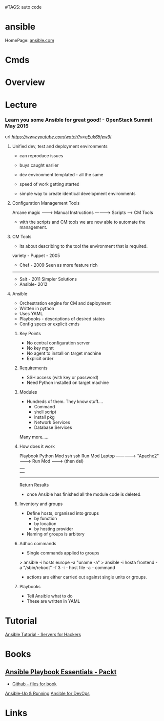 #TAGS: auto code


* ansible
HomePage: [[https://www.ansible.com/][ansible.com]]
* Cmds
* Overview
* Lecture
*** Learn you some Ansible for great good! - OpenStack Summit May 2015
url:[[url][https://www.youtube.com/watch?v=qEuk65few9I]]

**** Unified dev, test and deployment environments 
+ can reproduce issues
+ buys caught earlier
+ dev environment templated - all the same
+ speed of work getting started

+ simple way to create identical development environments

**** Configuration Management Tools

Arcane magic --------> Manual Instructions ----------> Scripts ------> CM Tools

+ with the scripts and CM tools we are now able to automate the management.

**** CM Tools
+ its about describing to the tool the environment that is required.

variety - Puppet - 2005
        - Chef   - 2009        Seen as more feature rich
--------------------------------------------------------------
        - Salt   - 2011        Simpler Solutions
        - Ansible- 2012
	  

**** Ansible
+ Orchestration engine for CM and deployment
+ Written in python
+ Uses YAML
+ Playbooks - descriptions of desired states
+ Config specs or explicit cmds

***** Key Points
+ No central configuration server
+ No key mgmt
+ No agent to install on target machine
+ Explicit order
  
***** Requirements
+ SSH access (with key or password)
+ Need Python installed on target machine

***** Modules
+ Hundreds of them. They know stuff....
  - Command
  - shell script
  - install pkg
  - Network Services
  - Database Services
Many more.....

***** How does it work

           Playbook      Python Mod   ssh              ssh     Run Mod
  Laptop ------------->  "Apache2" --------> Run Mod -------> (then del) 
     |                                                            |
     |                                                            |
     -------------------------------------------------------------
                           Return Results
			   
+ once Ansible has finished all the module code is deleted.

***** Inventory and groups
+ Define hosts, organised into groups 
  - by function
  - by location
  - by hosting provider

+ Naming of groups is arbitory

***** Adhoc commands
+ Single commands applied to groups
> ansible -i hosts europe -a "uname -a"
> ansible -i hosta frontend -a "/sbin/reboot" -f 3
-i - host file
-a - command

+ actions are either carried out against single units or groups.

***** Playbooks
+ Tell Ansible what to do
+ These are written in YAML
* Tutorial
[[https://serversforhackers.com/an-ansible-tutorial][Ansible Tutorial - Servers for Hackers]]
* Books
** [[file://home/crito/Documents/SysAdmin/Mgmt/Ansible/Ansible_Playbook_Essentials.pdf][Ansible Playbook Essentials - Packt]]
     - [[https://github.com/schoolofdevops/ansible-playbook-essentials][Github - files for book]]

[[file://home/crito/Documents/SysAdmin/Mgmt/Ansible/Ansible-Up_&_Running.pdf][Ansible-Up & Running]]
[[file://home/crito/Documents/SysAdmin/Mgmt/Ansible/Ansible_for_DevOps.pdf][Ansible for DevOps]]
* Links


